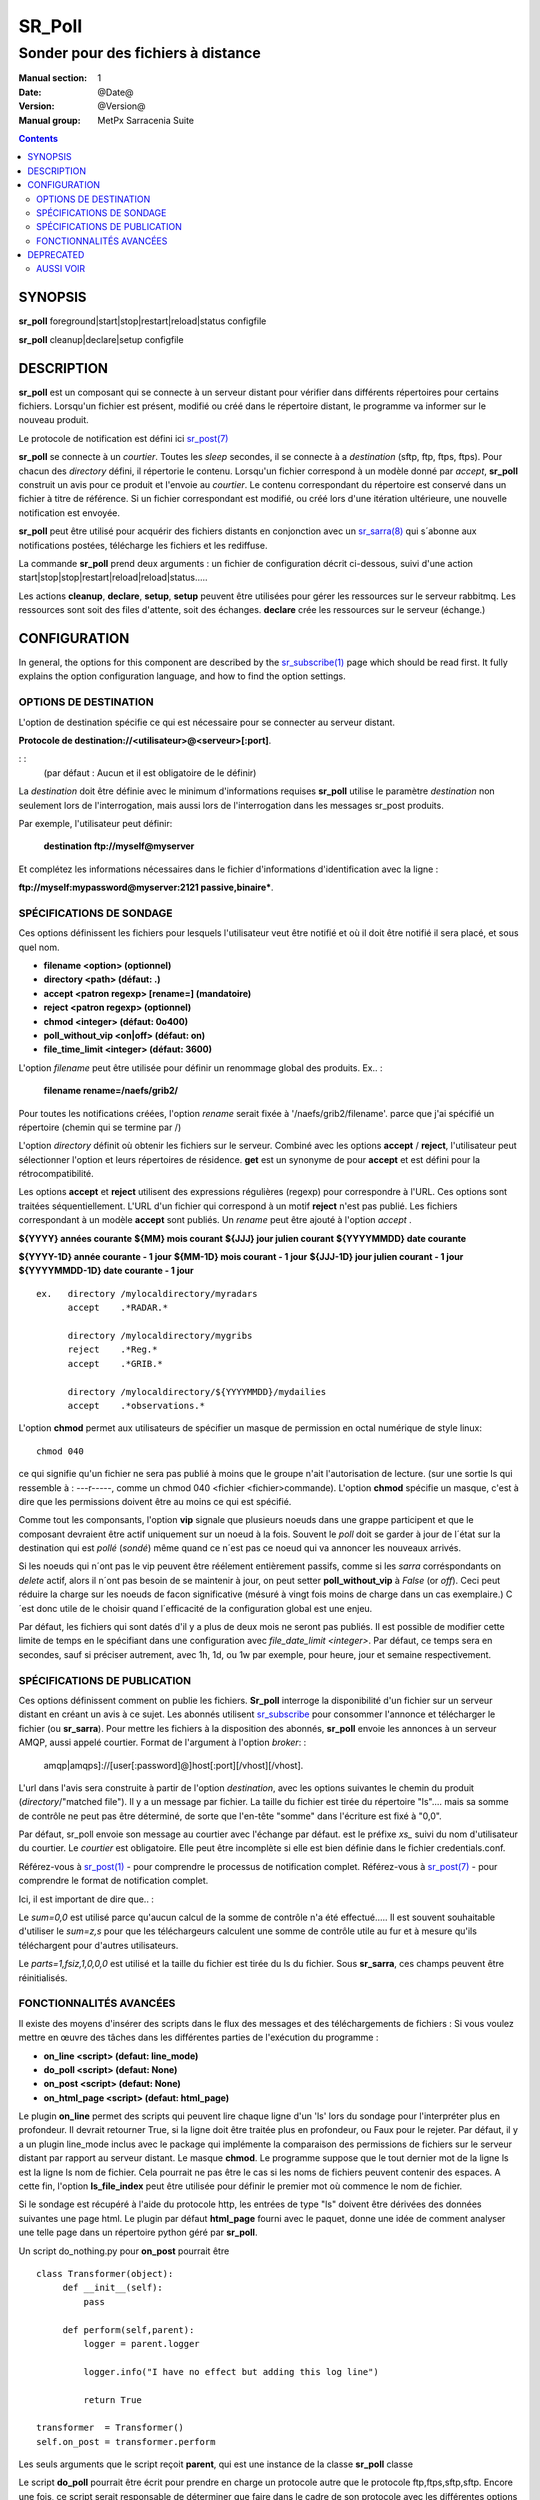 
=========
 SR_Poll
=========

-----------------------------------
Sonder pour des fichiers à distance
-----------------------------------

:Manual section: 1
:Date: @Date@
:Version: @Version@
:Manual group: MetPx Sarracenia Suite

.. contents::

SYNOPSIS
========

**sr_poll** foreground|start|stop|restart|reload|status configfile

**sr_poll** cleanup|declare|setup configfile


DESCRIPTION
===========

**sr_poll** est un composant qui se connecte à un serveur distant pour
vérifier dans différents répertoires pour certains fichiers. Lorsqu'un fichier est
présent, modifié ou créé dans le répertoire distant, le programme va
informer sur le nouveau produit.

Le protocole de notification est défini ici `sr_post(7) <sr_post.7.rst>`_

**sr_poll** se connecte à un *courtier*.  Toutes les *sleep* secondes, il se connecte à
a *destination* (sftp, ftp, ftps, ftps). Pour chacun des *directory* défini, il répertorie
le contenu. Lorsqu'un fichier correspond à un modèle donné par *accept*, **sr_poll** construit
un avis pour ce produit et l'envoie au *courtier*. Le contenu correspondant du répertoire 
est conservé dans un fichier à titre de référence. Si un fichier correspondant est modifié,
ou créé lors d'une itération ultérieure, une nouvelle notification est envoyée.

**sr_poll** peut être utilisé pour acquérir des fichiers distants en conjonction avec 
un `sr_sarra(8) <sr_sarra.8.rst>`_ qui s´abonne aux notifications postées, télécharge les
fichiers et les rediffuse.

La commande **sr_poll** prend deux arguments : un fichier de configuration décrit ci-dessous,
suivi d'une action start|stop|stop|restart|reload|reload|status.....

Les actions **cleanup**, **declare**, **setup**, **setup** peuvent être utilisées pour gérer les ressources sur
le serveur rabbitmq. Les ressources sont soit des files d'attente, soit des échanges. **declare** crée
les ressources sur le serveur (échange.)



CONFIGURATION
=============

In general, the options for this component are described by the
`sr_subscribe(1) <sr_subscribe.1.rst>`__  page which should be read first.
It fully explains the option configuration language, and how to find
the option settings.


OPTIONS DE DESTINATION
----------------------

L'option de destination spécifie ce qui est nécessaire pour se connecter au serveur distant.

**Protocole de destination://<utilisateur>@<serveur>[:port]**.

: :
      (par défaut : Aucun et il est obligatoire de le définir)

La *destination* doit être définie avec le minimum d'informations requises **sr_poll** utilise 
le paramètre *destination* non seulement lors de l'interrogation, mais aussi lors de l'interrogation
dans les messages sr_post produits.

Par exemple, l'utilisateur peut définir:

  **destination ftp://myself@myserver**

Et complétez les informations nécessaires dans le fichier d'informations d'identification avec la ligne :

**ftp://myself:mypassword@myserver:2121 passive,binaire***.


SPÉCIFICATIONS DE SONDAGE
-------------------------

Ces options définissent les fichiers pour lesquels l'utilisateur veut être 
notifié et où il doit être notifié il sera placé, et sous quel nom.
 
- **filename  <option>         (optionnel)**
- **directory <path>           (défaut: .)**
- **accept    <patron regexp> [rename=] (mandatoire)**
- **reject    <patron regexp> (optionnel)**
- **chmod     <integer>        (défaut: 0o400)**
- **poll_without_vip <on|off>  (défaut: on)**
- **file_time_limit <integer> (défaut: 3600)**

L'option *filename* peut être utilisée pour définir un renommage global des produits.
Ex.. :

 **filename rename=/naefs/grib2/**

Pour toutes les notifications créées, l'option *rename* serait fixée à '/naefs/grib2/filename'.
parce que j'ai spécifié un répertoire (chemin qui se termine par /)

L'option *directory* définit où obtenir les fichiers sur le serveur.
Combiné avec les options **accept** / **reject**, l'utilisateur peut sélectionner l'option
et leurs répertoires de résidence. **get** est un synonyme de
pour **accept** et est défini pour la rétrocompatibilité.

Les options **accept** et **reject** utilisent des expressions régulières 
(regexp) pour correspondre à l'URL. Ces options sont traitées séquentiellement.
L'URL d'un fichier qui correspond à un motif **reject** n'est pas publié.  Les fichiers 
correspondant à un modèle **accept** sont publiés. Un *rename* peut être ajouté à 
l'option *accept* .

**${YYYY}         années courante**
**${MM}           mois courant**
**${JJJ}          jour julien courant**
**${YYYYMMDD}     date courante**

**${YYYY-1D}      année courante - 1 jour**
**${MM-1D}        mois courant  - 1 jour**
**${JJJ-1D}       jour julien courant - 1 jour**
**${YYYYMMDD-1D}  date courante   - 1 jour**

::

  ex.   directory /mylocaldirectory/myradars
        accept    .*RADAR.*

        directory /mylocaldirectory/mygribs
        reject    .*Reg.*
        accept    .*GRIB.*

        directory /mylocaldirectory/${YYYYMMDD}/mydailies
        accept    .*observations.*

L'option **chmod** permet aux utilisateurs de spécifier un masque de permission en octal numérique 
de style linux::

  chmod 040

ce qui signifie qu'un fichier ne sera pas publié à moins que le groupe n'ait l'autorisation de lecture.
(sur une sortie ls qui ressemble à : ---r-----, comme un chmod 040 <fichier <fichier>commande).
L'option **chmod** spécifie un masque, c'est à dire que les permissions doivent être
au moins ce qui est spécifié.

Comme tout les componsants, l'option **vip** signale que plusieurs noeuds
dans une grappe participent et que le composant devraient être actif uniquement
sur un noeud à la fois.  Souvent le *poll* doit se garder à jour de l´état sur
la destination qui est *pollé* (*sondé*) même quand ce n´est pas ce noeud qui
va annoncer les nouveaux arrivés.

Si les noeuds qui n´ont pas le vip peuvent être réélement entièrement passifs,
comme si les *sarra* corréspondants on *delete* actif, alors il n´ont pas besoin
de se maintenir à jour, on peut setter **poll_without_vip** à *False* (or *off*). 
Ceci peut réduire la charge sur les noeuds de facon significative (mésuré à vingt fois 
moins de charge dans un cas exemplaire.)  C´est donc utile de le choisir quand 
l´efficacité de la configuration global est une enjeu.

Par défaut, les fichiers qui sont datés d'il y a plus de deux mois ne seront pas publiés. Il est possible de modifier cette limite de temps en le spécifiant dans une configuration avec *file_date_limit <integer>*. Par défaut, ce temps sera en secondes, sauf si préciser autrement, avec 1h, 1d, ou 1w par exemple, pour heure, jour et semaine respectivement. 

SPÉCIFICATIONS DE PUBLICATION
-----------------------------

Ces options définissent comment on publie les fichiers. 
**Sr_poll** interroge la disponibilité d'un fichier sur un serveur distant en créant
un avis à ce sujet.  Les abonnés utilisent `sr_subscribe <sr_subscribe.1.rst>`_
pour consommer l'annonce et télécharger le fichier (ou **sr_sarra**).
Pour mettre les fichiers à la disposition des abonnés, **sr_poll** envoie les annonces à
un serveur AMQP, aussi appelé courtier.  Format de l'argument à l'option *broker*: :

       amqp|amqps]://[user[:password]@]host[:port][/vhost][/vhost].

L'url dans l'avis sera construite à partir de l'option *destination*, avec les options suivantes
le chemin du produit (*directory*/"matched file").  Il y a un message par fichier.
La taille du fichier est tirée du répertoire "ls".... mais sa somme de contrôle ne peut pas 
être déterminé, de sorte que l'en-tête "somme" dans l'écriture est fixé à "0,0".

Par défaut, sr_poll envoie son message au courtier avec l'échange par défaut.
est le préfixe *xs_* suivi du nom d'utilisateur du courtier. Le *courtier* est obligatoire.
Elle peut être incomplète si elle est bien définie dans le fichier credentials.conf.

Référez-vous à `sr_post(1) <sr_post.1.rst>`_ - pour comprendre le processus de notification complet.
Référez-vous à `sr_post(7) <sr_post.7.rst>`_ - pour comprendre le format de notification complet.

Ici, il est important de dire que.. :

Le *sum=0,0* est utilisé parce qu'aucun calcul de la somme de contrôle n'a été effectué.....
Il est souvent souhaitable d'utiliser le *sum=z,s* pour que les téléchargeurs calculent 
une somme de contrôle utile au fur et à mesure qu'ils téléchargent pour d'autres utilisateurs.

Le *parts=1,fsiz,1,0,0,0* est utilisé et la taille du fichier est tirée du ls du fichier.
Sous **sr_sarra**, ces champs peuvent être réinitialisés.


FONCTIONNALITÉS AVANCÉES
------------------------

Il existe des moyens d'insérer des scripts dans le flux des messages et des téléchargements de fichiers :
Si vous voulez mettre en œuvre des tâches dans les différentes parties de l'exécution du programme :

- **on_line      <script>        (defaut: line_mode)**
- **do_poll      <script>        (defaut: None)**
- **on_post      <script>        (defaut: None)**
- **on_html_page <script>        (defaut: html_page)**


Le plugin **on_line** permet des scripts qui peuvent lire chaque ligne d'un 'ls' lors du sondage
pour l'interpréter plus en profondeur. Il devrait retourner True, si la ligne doit être traitée 
plus en profondeur, ou Faux pour le rejeter. Par défaut, il y a un plugin line_mode inclus avec 
le package qui implémente la comparaison des permissions de fichiers sur le serveur distant par 
rapport au serveur distant. Le masque **chmod**. Le programme suppose que le tout dernier mot de 
la ligne ls est la ligne ls nom de fichier. Cela pourrait ne pas être le cas si les noms de 
fichiers peuvent contenir des espaces. A cette fin, l'option **ls_file_index** peut être utilisée
pour définir le premier mot où commence le nom de fichier.

Si le sondage est récupéré à l'aide du protocole http, les entrées de type "ls" doivent être
dérivées des données suivantes une page html. Le plugin par défaut **html_page** fourni avec le
paquet, donne une idée de comment analyser une telle page dans un répertoire python géré par **sr_poll**.

Un script do_nothing.py pour **on_post** pourrait être ::

 class Transformer(object):
      def __init__(self):
          pass
          
      def perform(self,parent):
          logger = parent.logger
          
          logger.info("I have no effect but adding this log line")
          
          return True
          
 transformer  = Transformer()
 self.on_post = transformer.perform

Les seuls arguments que le script reçoit **parent**, qui est une instance de
la classe **sr_poll** classe

Le script **do_poll** pourrait être écrit pour prendre en charge un protocole 
autre que le protocole ftp,ftps,sftp,sftp.  Encore une fois, ce script serait 
responsable de déterminer que faire dans le cadre de son protocole avec les 
différentes options **destination**, et s'il décide d'afficher un répertoire
il aurait besoin de construire son url, partstr, sumstr, sumstr et peut se servir de:

**parent.poster.post(parent.exchange,url,parent.to_clusters, \**
**                   partstr,sumstr,rename,remote_file)**

pour poster le message, en appliquant les clauses d'acceptation/rejet et en 
déclenchant sur le traitement_post.

DEPRECATED
==========

The *get* option is a deprecated synonym for accept.  Please use *accept*.

**get    <regexp pattern> [rename=] (must be set)**


AUSSI VOIR
----------


`sr_subscribe(1) <sr_subscribe.1.rst>`_ - Sélectionner et télécharger des fichiers publiés. (page principale de référence.)

`sr_shovel(8) <sr_shovel.8.rst>`_ - process messages (no downloading.)

`sr_winnow(8) <sr_winnow.8.rst>`_ - a shovel with cache on, to winnow wheat from chaff.

`sr_sender(1) <sr_sender.1.rst>`_ - subscribes to messages pointing at local files, and sends them to remote systems and reannounces them there.

`sr_report(1) <sr_report.1.rst>`_ - process report messages.

`sr_post(1) <sr_post.1.rst>`_ - post announcemensts of specific files.

`sr_watch(1) <sr_watch.1.rst>`_ - post that loops, watching over directories.

`sr_sarra(8) <sr_sarra.8.rst>`_ - Subscribe, Acquire, and ReAdvertise tool.

`sr_audit(8) <sr_audit.8.rst>`_ - monitoring and configuration audit.

`sr_post(7) <sr_post.7.rst>`_ - The format of announcement messages.

`sr_report(7) <sr_report.7.rst>`_ - the format of report messages.

`sr_pulse(7) <sr_pulse.7.rst>`_ - The format of pulse messages.

`https://github.com/MetPX/ <https://github.com/MetPX>`_ - sr_subscribe is a component of MetPX-Sarracenia, the AMQP based data pump.


